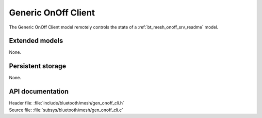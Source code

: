 .. _bt_mesh_onoff_cli_readme:

Generic OnOff Client
####################

The Generic OnOff Client model remotely controls the state of a :ref:`bt_mesh_onoff_srv_readme` model.

Extended models
===============

None.

Persistent storage
==================

None.

API documentation
=================

| Header file: :file:`include/bluetooth/mesh/gen_onoff_cli.h`
| Source file: :file:`subsys/bluetooth/mesh/gen_onoff_cli.c`

.. doxygengroup:: bt_mesh_onoff_cli
   :project: nrf
   :members:
